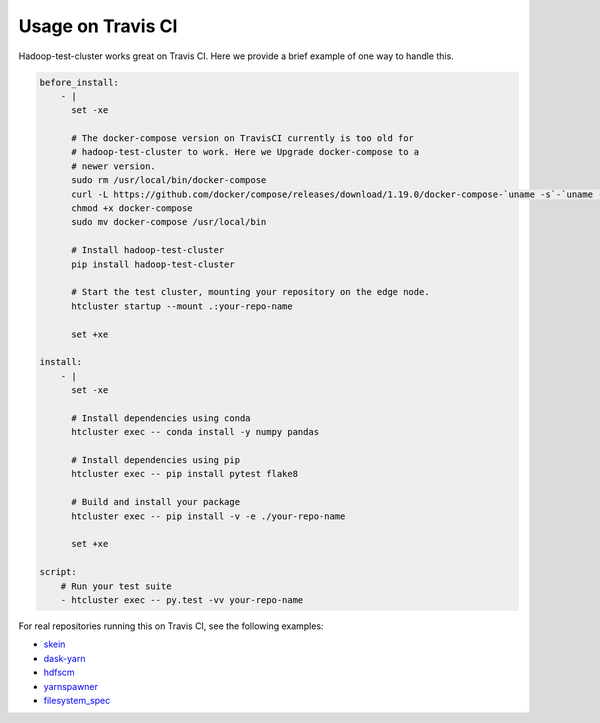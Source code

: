 Usage on Travis CI
------------------

Hadoop-test-cluster works great on Travis CI. Here we provide a brief example
of one way to handle this.

.. code-block:: yaml

    before_install:
        - |
          set -xe

          # The docker-compose version on TravisCI currently is too old for
          # hadoop-test-cluster to work. Here we Upgrade docker-compose to a
          # newer version.
          sudo rm /usr/local/bin/docker-compose
          curl -L https://github.com/docker/compose/releases/download/1.19.0/docker-compose-`uname -s`-`uname -m` > docker-compose
          chmod +x docker-compose
          sudo mv docker-compose /usr/local/bin

          # Install hadoop-test-cluster
          pip install hadoop-test-cluster

          # Start the test cluster, mounting your repository on the edge node.
          htcluster startup --mount .:your-repo-name

          set +xe

    install:
        - |
          set -xe

          # Install dependencies using conda
          htcluster exec -- conda install -y numpy pandas

          # Install dependencies using pip
          htcluster exec -- pip install pytest flake8

          # Build and install your package
          htcluster exec -- pip install -v -e ./your-repo-name

          set +xe

    script:
        # Run your test suite
        - htcluster exec -- py.test -vv your-repo-name


For real repositories running this on Travis CI, see the following examples:

- skein_
- dask-yarn_
- hdfscm_
- yarnspawner_
- filesystem_spec_


.. _skein: https://github.com/jcrist/skein/blob/master/.travis.yml
.. _dask-yarn: https://github.com/dask/dask-yarn/blob/master/.travis.yml
.. _yarnspawner: https://github.com/jcrist/yarnspawner/blob/master/.travis.yml
.. _hdfscm: https://github.com/jcrist/hdfscm/blob/master/.travis.yml
.. _filesystem_spec: https://github.com/martindurant/filesystem_spec/blob/master/.travis.yml
